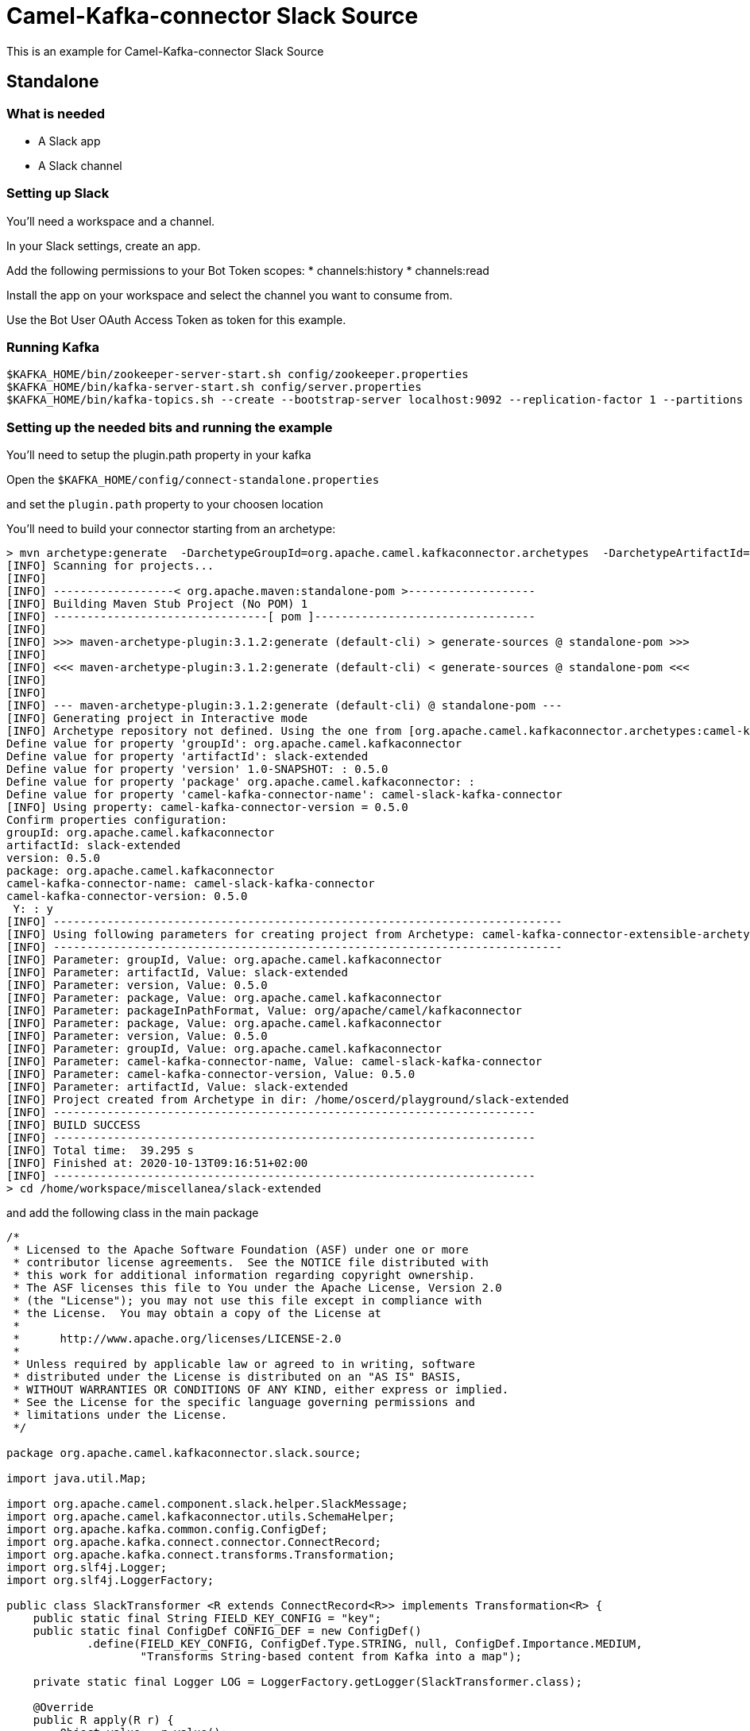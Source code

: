 # Camel-Kafka-connector Slack Source

This is an example for Camel-Kafka-connector Slack Source 

## Standalone

### What is needed

- A Slack app
- A Slack channel

### Setting up Slack

You'll need a workspace and a channel.

In your Slack settings, create an app.

Add the following permissions to your Bot Token scopes:
* channels:history
* channels:read

Install the app on your workspace and select the channel you want to consume from. 

Use the Bot User OAuth Access Token as token for this example.

### Running Kafka

```
$KAFKA_HOME/bin/zookeeper-server-start.sh config/zookeeper.properties
$KAFKA_HOME/bin/kafka-server-start.sh config/server.properties
$KAFKA_HOME/bin/kafka-topics.sh --create --bootstrap-server localhost:9092 --replication-factor 1 --partitions 1 --topic mytopic
```

### Setting up the needed bits and running the example

You'll need to setup the plugin.path property in your kafka

Open the `$KAFKA_HOME/config/connect-standalone.properties`

and set the `plugin.path` property to your choosen location

You'll need to build your connector starting from an archetype:

```
> mvn archetype:generate  -DarchetypeGroupId=org.apache.camel.kafkaconnector.archetypes  -DarchetypeArtifactId=camel-kafka-connector-extensible-archetype  -DarchetypeVersion=0.5.0
[INFO] Scanning for projects...
[INFO] 
[INFO] ------------------< org.apache.maven:standalone-pom >-------------------
[INFO] Building Maven Stub Project (No POM) 1
[INFO] --------------------------------[ pom ]---------------------------------
[INFO] 
[INFO] >>> maven-archetype-plugin:3.1.2:generate (default-cli) > generate-sources @ standalone-pom >>>
[INFO] 
[INFO] <<< maven-archetype-plugin:3.1.2:generate (default-cli) < generate-sources @ standalone-pom <<<
[INFO] 
[INFO] 
[INFO] --- maven-archetype-plugin:3.1.2:generate (default-cli) @ standalone-pom ---
[INFO] Generating project in Interactive mode
[INFO] Archetype repository not defined. Using the one from [org.apache.camel.kafkaconnector.archetypes:camel-kafka-connector-extensible-archetype:0.4.0] found in catalog remote
Define value for property 'groupId': org.apache.camel.kafkaconnector
Define value for property 'artifactId': slack-extended
Define value for property 'version' 1.0-SNAPSHOT: : 0.5.0
Define value for property 'package' org.apache.camel.kafkaconnector: : 
Define value for property 'camel-kafka-connector-name': camel-slack-kafka-connector
[INFO] Using property: camel-kafka-connector-version = 0.5.0
Confirm properties configuration:
groupId: org.apache.camel.kafkaconnector
artifactId: slack-extended
version: 0.5.0
package: org.apache.camel.kafkaconnector
camel-kafka-connector-name: camel-slack-kafka-connector
camel-kafka-connector-version: 0.5.0
 Y: : y
[INFO] ----------------------------------------------------------------------------
[INFO] Using following parameters for creating project from Archetype: camel-kafka-connector-extensible-archetype:0.5.0
[INFO] ----------------------------------------------------------------------------
[INFO] Parameter: groupId, Value: org.apache.camel.kafkaconnector
[INFO] Parameter: artifactId, Value: slack-extended
[INFO] Parameter: version, Value: 0.5.0
[INFO] Parameter: package, Value: org.apache.camel.kafkaconnector
[INFO] Parameter: packageInPathFormat, Value: org/apache/camel/kafkaconnector
[INFO] Parameter: package, Value: org.apache.camel.kafkaconnector
[INFO] Parameter: version, Value: 0.5.0
[INFO] Parameter: groupId, Value: org.apache.camel.kafkaconnector
[INFO] Parameter: camel-kafka-connector-name, Value: camel-slack-kafka-connector
[INFO] Parameter: camel-kafka-connector-version, Value: 0.5.0
[INFO] Parameter: artifactId, Value: slack-extended
[INFO] Project created from Archetype in dir: /home/oscerd/playground/slack-extended
[INFO] ------------------------------------------------------------------------
[INFO] BUILD SUCCESS
[INFO] ------------------------------------------------------------------------
[INFO] Total time:  39.295 s
[INFO] Finished at: 2020-10-13T09:16:51+02:00
[INFO] ------------------------------------------------------------------------
> cd /home/workspace/miscellanea/slack-extended
```

and add the following class in the main package

```
/*
 * Licensed to the Apache Software Foundation (ASF) under one or more
 * contributor license agreements.  See the NOTICE file distributed with
 * this work for additional information regarding copyright ownership.
 * The ASF licenses this file to You under the Apache License, Version 2.0
 * (the "License"); you may not use this file except in compliance with
 * the License.  You may obtain a copy of the License at
 *
 *      http://www.apache.org/licenses/LICENSE-2.0
 *
 * Unless required by applicable law or agreed to in writing, software
 * distributed under the License is distributed on an "AS IS" BASIS,
 * WITHOUT WARRANTIES OR CONDITIONS OF ANY KIND, either express or implied.
 * See the License for the specific language governing permissions and
 * limitations under the License.
 */

package org.apache.camel.kafkaconnector.slack.source;

import java.util.Map;

import org.apache.camel.component.slack.helper.SlackMessage;
import org.apache.camel.kafkaconnector.utils.SchemaHelper;
import org.apache.kafka.common.config.ConfigDef;
import org.apache.kafka.connect.connector.ConnectRecord;
import org.apache.kafka.connect.transforms.Transformation;
import org.slf4j.Logger;
import org.slf4j.LoggerFactory;

public class SlackTransformer <R extends ConnectRecord<R>> implements Transformation<R> {
    public static final String FIELD_KEY_CONFIG = "key";
    public static final ConfigDef CONFIG_DEF = new ConfigDef()
            .define(FIELD_KEY_CONFIG, ConfigDef.Type.STRING, null, ConfigDef.Importance.MEDIUM,
                    "Transforms String-based content from Kafka into a map");

    private static final Logger LOG = LoggerFactory.getLogger(SlackTransformer.class);

    @Override
    public R apply(R r) {
        Object value = r.value();

        if (r.value() instanceof SlackMessage) {
            LOG.debug("Converting record from SlackMessage to text");
            SlackMessage message = (SlackMessage) r.value();

            LOG.debug("Received text: {}", message.getText());

            return r.newRecord(r.topic(), r.kafkaPartition(), null, r.key(),
                    SchemaHelper.buildSchemaBuilderForType(message.getText()), message.getText(), r.timestamp());

        } else {
            LOG.debug("Unexpected message type: {}", r.value().getClass());

            return r;
        }
    }

    @Override
    public ConfigDef config() {
        return CONFIG_DEF;
    }

    @Override
    public void close() {

    }

    @Override
    public void configure(Map<String, ?> map) {

    }
}
```

Now we need to build the connector:

```
> mvn clean package
```

In this example we'll use `/home/oscerd/connectors/` as plugin.path, but we'll need the generated zip from the previois build

```
> cd /home/oscerd/connectors/
> cp /home/workspace/miscellanea/slack-extended/target/slack-extended-0.5.0-package.zip .
> unzip slack-extended-0.5.0-package.zip
```

Now it's time to setup the connectors

Open the Slack source configuration file

```
name=CamelSlackSourceConnector
connector.class=org.apache.camel.kafkaconnector.slack.CamelSlackSourceConnector
key.converter=org.apache.kafka.connect.storage.StringConverter
transforms=SlackTransformer
transforms.SlackTransformer.type=org.apache.camel.kafkaconnector.SlackTransformer

topics=mytopic

camel.source.path.channel=general
camel.source.endpoint.token=<the token created for your Bot>
```

Now you can run the example

```
$KAFKA_HOME/bin/connect-standalone.sh $KAFKA_HOME/config/connect-standalone.properties config/CamelSlackSourceConnector.properties
```

Add messages to your channel for example "Hello"

In another terminal, using kafkacat, you should be able to see the headers.

```
>  kafkacat -b localhost:9092 -t mytopic -f 'Topic %t[%p], offset: %o, key: %k, payload: %s \n'
Topic test301[0], offset: 22, key: , payload: {"schema":{"type":"string","optional":false},"payload":"Hello"} 
```

## Openshift

### What is needed

- A Slack App
- A Slack channel
- An Openshift instance

### Running Kafka using Strimzi Operator

First we install the Strimzi operator and use it to deploy the Kafka broker and Kafka Connect into our OpenShift project.
We need to create security objects as part of installation so it is necessary to switch to admin user.
If you use Minishift, you can do it with the following command:

[source,bash,options="nowrap"]
----
oc login -u system:admin
----

We will use OpenShift project `myproject`.
If it doesn't exist yet, you can create it using following command:

[source,bash,options="nowrap"]
----
oc new-project myproject
----

If the project already exists, you can switch to it with:

[source,bash,options="nowrap"]
----
oc project myproject
----

We can now install the Strimzi operator into this project:

[source,bash,options="nowrap",subs="attributes"]
----
oc apply -f https://github.com/strimzi/strimzi-kafka-operator/releases/download/0.19.0/strimzi-cluster-operator-0.19.0.yaml
----

Next we will deploy a Kafka broker cluster and a Kafka Connect cluster and then create a Kafka Connect image with the Debezium connectors installed:

[source,bash,options="nowrap",subs="attributes"]
----
# Deploy a single node Kafka broker
oc apply -f https://github.com/strimzi/strimzi-kafka-operator/raw/0.19.0/examples/kafka/kafka-persistent-single.yaml

# Deploy a single instance of Kafka Connect with no plug-in installed
oc apply -f https://github.com/strimzi/strimzi-kafka-operator/raw/0.19.0/examples/connect/kafka-connect-s2i-single-node-kafka.yaml
----

Optionally enable the possibility to instantiate Kafka Connectors through specific custom resource:
[source,bash,options="nowrap"]
----
oc annotate kafkaconnects2is my-connect-cluster strimzi.io/use-connector-resources=true
----

### Add Camel Kafka connector binaries

Strimzi uses `Source2Image` builds to allow users to add their own connectors to the existing Strimzi Docker images.
We now need to build the connectors and add them to the image,
if you have built the whole project (`mvn clean package`) decompress the connectors you need in a folder (i.e. like `my-connectors/`)
so that each one is in its own subfolder
(alternatively you can download the latest officially released and packaged connectors from maven):

In this case we need to extend an existing connector and add a Transform, so we need to leverage the archetype

```
> mvn archetype:generate  -DarchetypeGroupId=org.apache.camel.kafkaconnector.archetypes  -DarchetypeArtifactId=camel-kafka-connector-extensible-archetype  -DarchetypeVersion=0.5.0
[INFO] Scanning for projects...
[INFO] 
[INFO] ------------------< org.apache.maven:standalone-pom >-------------------
[INFO] Building Maven Stub Project (No POM) 1
[INFO] --------------------------------[ pom ]---------------------------------
[INFO] 
[INFO] >>> maven-archetype-plugin:3.1.2:generate (default-cli) > generate-sources @ standalone-pom >>>
[INFO] 
[INFO] <<< maven-archetype-plugin:3.1.2:generate (default-cli) < generate-sources @ standalone-pom <<<
[INFO] 
[INFO] 
[INFO] --- maven-archetype-plugin:3.1.2:generate (default-cli) @ standalone-pom ---
[INFO] Generating project in Interactive mode
[INFO] Archetype repository not defined. Using the one from [org.apache.camel.kafkaconnector.archetypes:camel-kafka-connector-extensible-archetype:0.4.0] found in catalog remote
Define value for property 'groupId': org.apache.camel.kafkaconnector
Define value for property 'artifactId': slack-extended
Define value for property 'version' 1.0-SNAPSHOT: : 0.5.0
Define value for property 'package' org.apache.camel.kafkaconnector: : 
Define value for property 'camel-kafka-connector-name': camel-slack-kafka-connector
[INFO] Using property: camel-kafka-connector-version = 0.5.0
Confirm properties configuration:
groupId: org.apache.camel.kafkaconnector
artifactId: slack-extended
version: 0.5.0
package: org.apache.camel.kafkaconnector
camel-kafka-connector-name: camel-slack-kafka-connector
camel-kafka-connector-version: 0.5.0
 Y: : y
[INFO] ----------------------------------------------------------------------------
[INFO] Using following parameters for creating project from Archetype: camel-kafka-connector-extensible-archetype:0.5.0
[INFO] ----------------------------------------------------------------------------
[INFO] Parameter: groupId, Value: org.apache.camel.kafkaconnector
[INFO] Parameter: artifactId, Value: slack-extended
[INFO] Parameter: version, Value: 0.5.0
[INFO] Parameter: package, Value: org.apache.camel.kafkaconnector
[INFO] Parameter: packageInPathFormat, Value: org/apache/camel/kafkaconnector
[INFO] Parameter: package, Value: org.apache.camel.kafkaconnector
[INFO] Parameter: version, Value: 0.5.0
[INFO] Parameter: groupId, Value: org.apache.camel.kafkaconnector
[INFO] Parameter: camel-kafka-connector-name, Value: camel-slack-kafka-connector
[INFO] Parameter: camel-kafka-connector-version, Value: 0.5.0
[INFO] Parameter: artifactId, Value: slack-extended
[INFO] Project created from Archetype in dir: /home/oscerd/playground/slack-extended
[INFO] ------------------------------------------------------------------------
[INFO] BUILD SUCCESS
[INFO] ------------------------------------------------------------------------
[INFO] Total time:  39.295 s
[INFO] Finished at: 2020-10-13T09:16:51+02:00
[INFO] ------------------------------------------------------------------------
> cd /home/workspace/miscellanea/slack-extended
```
and add the following class in the main package

```
/*
 * Licensed to the Apache Software Foundation (ASF) under one or more
 * contributor license agreements.  See the NOTICE file distributed with
 * this work for additional information regarding copyright ownership.
 * The ASF licenses this file to You under the Apache License, Version 2.0
 * (the "License"); you may not use this file except in compliance with
 * the License.  You may obtain a copy of the License at
 *
 *      http://www.apache.org/licenses/LICENSE-2.0
 *
 * Unless required by applicable law or agreed to in writing, software
 * distributed under the License is distributed on an "AS IS" BASIS,
 * WITHOUT WARRANTIES OR CONDITIONS OF ANY KIND, either express or implied.
 * See the License for the specific language governing permissions and
 * limitations under the License.
 */

package org.apache.camel.kafkaconnector.slack.source;

import java.util.Map;

import org.apache.camel.component.slack.helper.SlackMessage;
import org.apache.camel.kafkaconnector.utils.SchemaHelper;
import org.apache.kafka.common.config.ConfigDef;
import org.apache.kafka.connect.connector.ConnectRecord;
import org.apache.kafka.connect.transforms.Transformation;
import org.slf4j.Logger;
import org.slf4j.LoggerFactory;

public class SlackTransformer <R extends ConnectRecord<R>> implements Transformation<R> {
    public static final String FIELD_KEY_CONFIG = "key";
    public static final ConfigDef CONFIG_DEF = new ConfigDef()
            .define(FIELD_KEY_CONFIG, ConfigDef.Type.STRING, null, ConfigDef.Importance.MEDIUM,
                    "Transforms String-based content from Kafka into a map");

    private static final Logger LOG = LoggerFactory.getLogger(SlackTransformer.class);

    @Override
    public R apply(R r) {
        Object value = r.value();

        if (r.value() instanceof SlackMessage) {
            LOG.debug("Converting record from SlackMessage to text");
            SlackMessage message = (SlackMessage) r.value();

            LOG.debug("Received text: {}", message.getText());

            return r.newRecord(r.topic(), r.kafkaPartition(), null, r.key(),
                    SchemaHelper.buildSchemaBuilderForType(message.getText()), message.getText(), r.timestamp());

        } else {
            LOG.debug("Unexpected message type: {}", r.value().getClass());

            return r;
        }
    }

    @Override
    public ConfigDef config() {
        return CONFIG_DEF;
    }

    @Override
    public void close() {

    }

    @Override
    public void configure(Map<String, ?> map) {

    }
}
```

Now we need to build the connector:

```
> mvn clean package
```
And move the zip package in targe to my-connectors folder and unzipped it.

Now we can start the build 

[source,bash,options="nowrap"]
----
oc start-build my-connect-cluster-connect --from-dir=./my-connectors/ --follow
----

We should now wait for the rollout of the new image to finish and the replica set with the new connector to become ready.
Once it is done, we can check that the connectors are available in our Kafka Connect cluster.
Strimzi is running Kafka Connect in a distributed mode.

To check the available connector plugins, you can run the following command:

[source,bash,options="nowrap"]
----
oc exec -i `oc get pods --field-selector status.phase=Running -l strimzi.io/name=my-connect-cluster-connect -o=jsonpath='{.items[0].metadata.name}'` -- curl -s http://my-connect-cluster-connect-api:8083/connector-plugins
----

You should see something like this:

[source,json,options="nowrap"]
----
[{"class":"org.apache.camel.kafkaconnector.CamelSinkConnector","type":"sink","version":"0.5.0"},{"class":"org.apache.camel.kafkaconnector.CamelSourceConnector","type":"source","version":"0.5.0"},{"class":"org.apache.camel.kafkaconnector.slack.CamelSlackSinkConnector","type":"sink","version":"0.5.0"},{"class":"org.apache.camel.kafkaconnector.slack.CamelSlackSourceConnector","type":"source","version":"0.5.0"},{"class":"org.apache.kafka.connect.file.FileStreamSinkConnector","type":"sink","version":"2.5.0"},{"class":"org.apache.kafka.connect.file.FileStreamSourceConnector","type":"source","version":"2.5.0"},{"class":"org.apache.kafka.connect.mirror.MirrorCheckpointConnector","type":"source","version":"1"},{"class":"org.apache.kafka.connect.mirror.MirrorHeartbeatConnector","type":"source","version":"1"},{"class":"org.apache.kafka.connect.mirror.MirrorSourceConnector","type":"source","version":"1"}]
----

### Set the Bot Token as secret (optional)

You can also set the token option as secret, you'll need to edit the file config/slack-token.properties with the correct credentials and then execute the following command

[source,bash,options="nowrap"]
----
oc create secret generic slack-token --from-file=config/openshift/slack-token.properties
----

Now we need to edit KafkaConnectS2I custom resource to reference the secret. For example:

[source,bash,options="nowrap"]
----
spec:
  # ...
  config:
    config.providers: file
    config.providers.file.class: org.apache.kafka.common.config.provider.FileConfigProvider
  #...
  externalConfiguration:
    volumes:
      - name: slack-token
        secret:
          secretName: slack-token
----

In this way the secret slack-token will be mounted as volume with path /opt/kafka/external-configuration/slack-token/

### Create connector instance

Now we can create some instance of the Slack source connector:

[source,bash,options="nowrap"]
----
oc exec -i `oc get pods --field-selector status.phase=Running -l strimzi.io/name=my-connect-cluster-connect -o=jsonpath='{.items[0].metadata.name}'` -- curl -X POST \
    -H "Accept:application/json" \
    -H "Content-Type:application/json" \
    http://my-connect-cluster-connect-api:8083/connectors -d @- <<'EOF'
{
  "name": "slack-source-connector",
  "config": {
    "connector.class": "org.apache.camel.kafkaconnector.slack.CamelSlackSourceConnector",
    "tasks.max": "1",
    "key.converter": "org.apache.kafka.connect.storage.StringConverter",
    "transforms": "SlackTransformer",
    "transforms.SlackTransformer.type": "org.apache.camel.kafkaconnector.SlackTransformer",
    "topics": "slack-topic",
    "camel.source.path.channel": "general",
    "camel.source.endpoint.token": "<token>"
  }
}
EOF
----

Altenatively, if have enabled `use-connector-resources`, you can create the connector instance by creating a specific custom resource:

[source,bash,options="nowrap"]
----
oc apply -f - << EOF
apiVersion: kafka.strimzi.io/v1alpha1
kind: KafkaConnector
metadata:
  name: slack-source-connector
  namespace: myproject
  labels:
    strimzi.io/cluster: my-connect-cluster
spec:
  class: org.apache.camel.kafkaconnector.slack.CamelSlackSourceConnector
  tasksMax: 1
  config:
    key.converter: org.apache.kafka.connect.storage.StringConverter
    transforms: SlackTransformer
    transforms.SlackTransformer.type: org.apache.camel.kafkaconnector.SlackTransformer
    topics: slack-topic
    camel.source.path.channel: general
    camel.source.endpoint.token: token
EOF
----

If you followed the optional step for secret webhook you can run the following command:

[source,bash,options="nowrap"]
----
oc apply -f config/openshift/slack-source.yaml
----

Add messages to your channel for example "Hello"

Using kafkacat, you should be able to see the headers.

```
>  kafkacat -b localhost:9092 -t mytopic -f 'Topic %t[%p], offset: %o, key: %k, payload: %s \n'
Topic test301[0], offset: 22, key: , payload: {"schema":{"type":"string","optional":false},"payload":"Hello"} 
```

